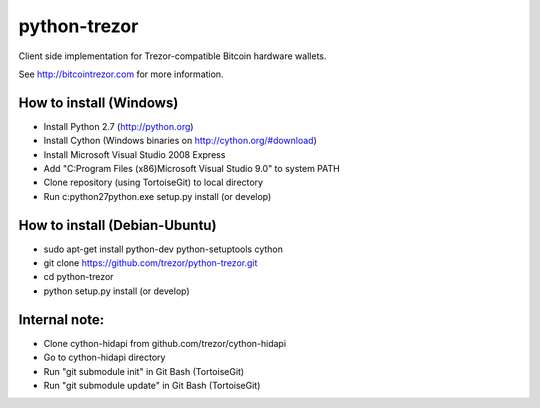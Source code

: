 python-trezor
=============

Client side implementation for Trezor-compatible Bitcoin hardware wallets.

See http://bitcointrezor.com for more information.

How to install (Windows)
------------------------
* Install Python 2.7 (http://python.org)
* Install Cython (Windows binaries on http://cython.org/#download)
* Install Microsoft Visual Studio 2008 Express
* Add "C:\Program Files (x86)\Microsoft Visual Studio 9.0" to system PATH
* Clone repository (using TortoiseGit) to local directory
* Run c:\python27\python.exe setup.py install (or develop)

How to install (Debian-Ubuntu)
------------------------------
* sudo apt-get install python-dev python-setuptools cython
* git clone https://github.com/trezor/python-trezor.git
* cd python-trezor
* python setup.py install (or develop)

Internal note:
--------------
* Clone cython-hidapi from github.com/trezor/cython-hidapi
* Go to cython-hidapi directory
* Run "git submodule init" in Git Bash (TortoiseGit)
* Run "git submodule update" in Git Bash (TortoiseGit)

